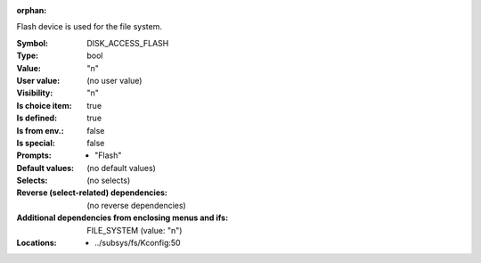 :orphan:

.. title:: DISK_ACCESS_FLASH

.. option:: CONFIG_DISK_ACCESS_FLASH:
.. _CONFIG_DISK_ACCESS_FLASH:

Flash device is used for the file system.



:Symbol:           DISK_ACCESS_FLASH
:Type:             bool
:Value:            "n"
:User value:       (no user value)
:Visibility:       "n"
:Is choice item:   true
:Is defined:       true
:Is from env.:     false
:Is special:       false
:Prompts:

 *  "Flash"
:Default values:
 (no default values)
:Selects:
 (no selects)
:Reverse (select-related) dependencies:
 (no reverse dependencies)
:Additional dependencies from enclosing menus and ifs:
 FILE_SYSTEM (value: "n")
:Locations:
 * ../subsys/fs/Kconfig:50
